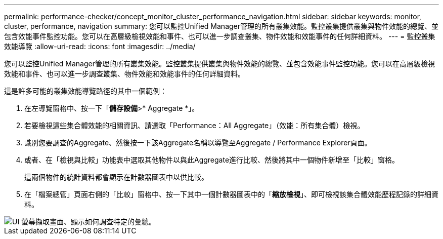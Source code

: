 ---
permalink: performance-checker/concept_monitor_cluster_performance_navigation.html 
sidebar: sidebar 
keywords: monitor, cluster, performance, navigation 
summary: 您可以監控Unified Manager管理的所有叢集效能。監控叢集提供叢集與物件效能的總覽、並包含效能事件監控功能。您可以在高層級檢視效能和事件、也可以進一步調查叢集、物件效能和效能事件的任何詳細資料。 
---
= 監控叢集效能導覽
:allow-uri-read: 
:icons: font
:imagesdir: ../media/


[role="lead"]
您可以監控Unified Manager管理的所有叢集效能。監控叢集提供叢集與物件效能的總覽、並包含效能事件監控功能。您可以在高層級檢視效能和事件、也可以進一步調查叢集、物件效能和效能事件的任何詳細資料。

這是許多可能的叢集效能導覽路徑的其中一個範例：

. 在左導覽窗格中、按一下「*儲存設備*>* Aggregate *」。
. 若要檢視這些集合體效能的相關資訊、請選取「Performance：All Aggregate」（效能：所有集合體）檢視。
. 識別您要調查的Aggregate、然後按一下該Aggregate名稱以導覽至Aggregate / Performance Explorer頁面。
. 或者、在「檢視與比較」功能表中選取其他物件以與此Aggregate進行比較、然後將其中一個物件新增至「比較」窗格。
+
這兩個物件的統計資料都會顯示在計數器圖表中以供比較。

. 在「檔案總管」頁面右側的「比較」窗格中、按一下其中一個計數器圖表中的「*縮放檢視*」、即可檢視該集合體效能歷程記錄的詳細資料。


image::../media/monitor_cluster_performance.png[UI 螢幕擷取畫面、顯示如何調查特定的彙總。]
